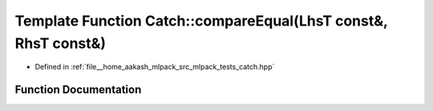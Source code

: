 .. _exhale_function_namespaceCatch_1af89b8df30cfaf09abd048c6ff67359ee:

Template Function Catch::compareEqual(LhsT const&, RhsT const&)
===============================================================

- Defined in :ref:`file__home_aakash_mlpack_src_mlpack_tests_catch.hpp`


Function Documentation
----------------------


.. doxygenfunction:: Catch::compareEqual(LhsT const&, RhsT const&)
